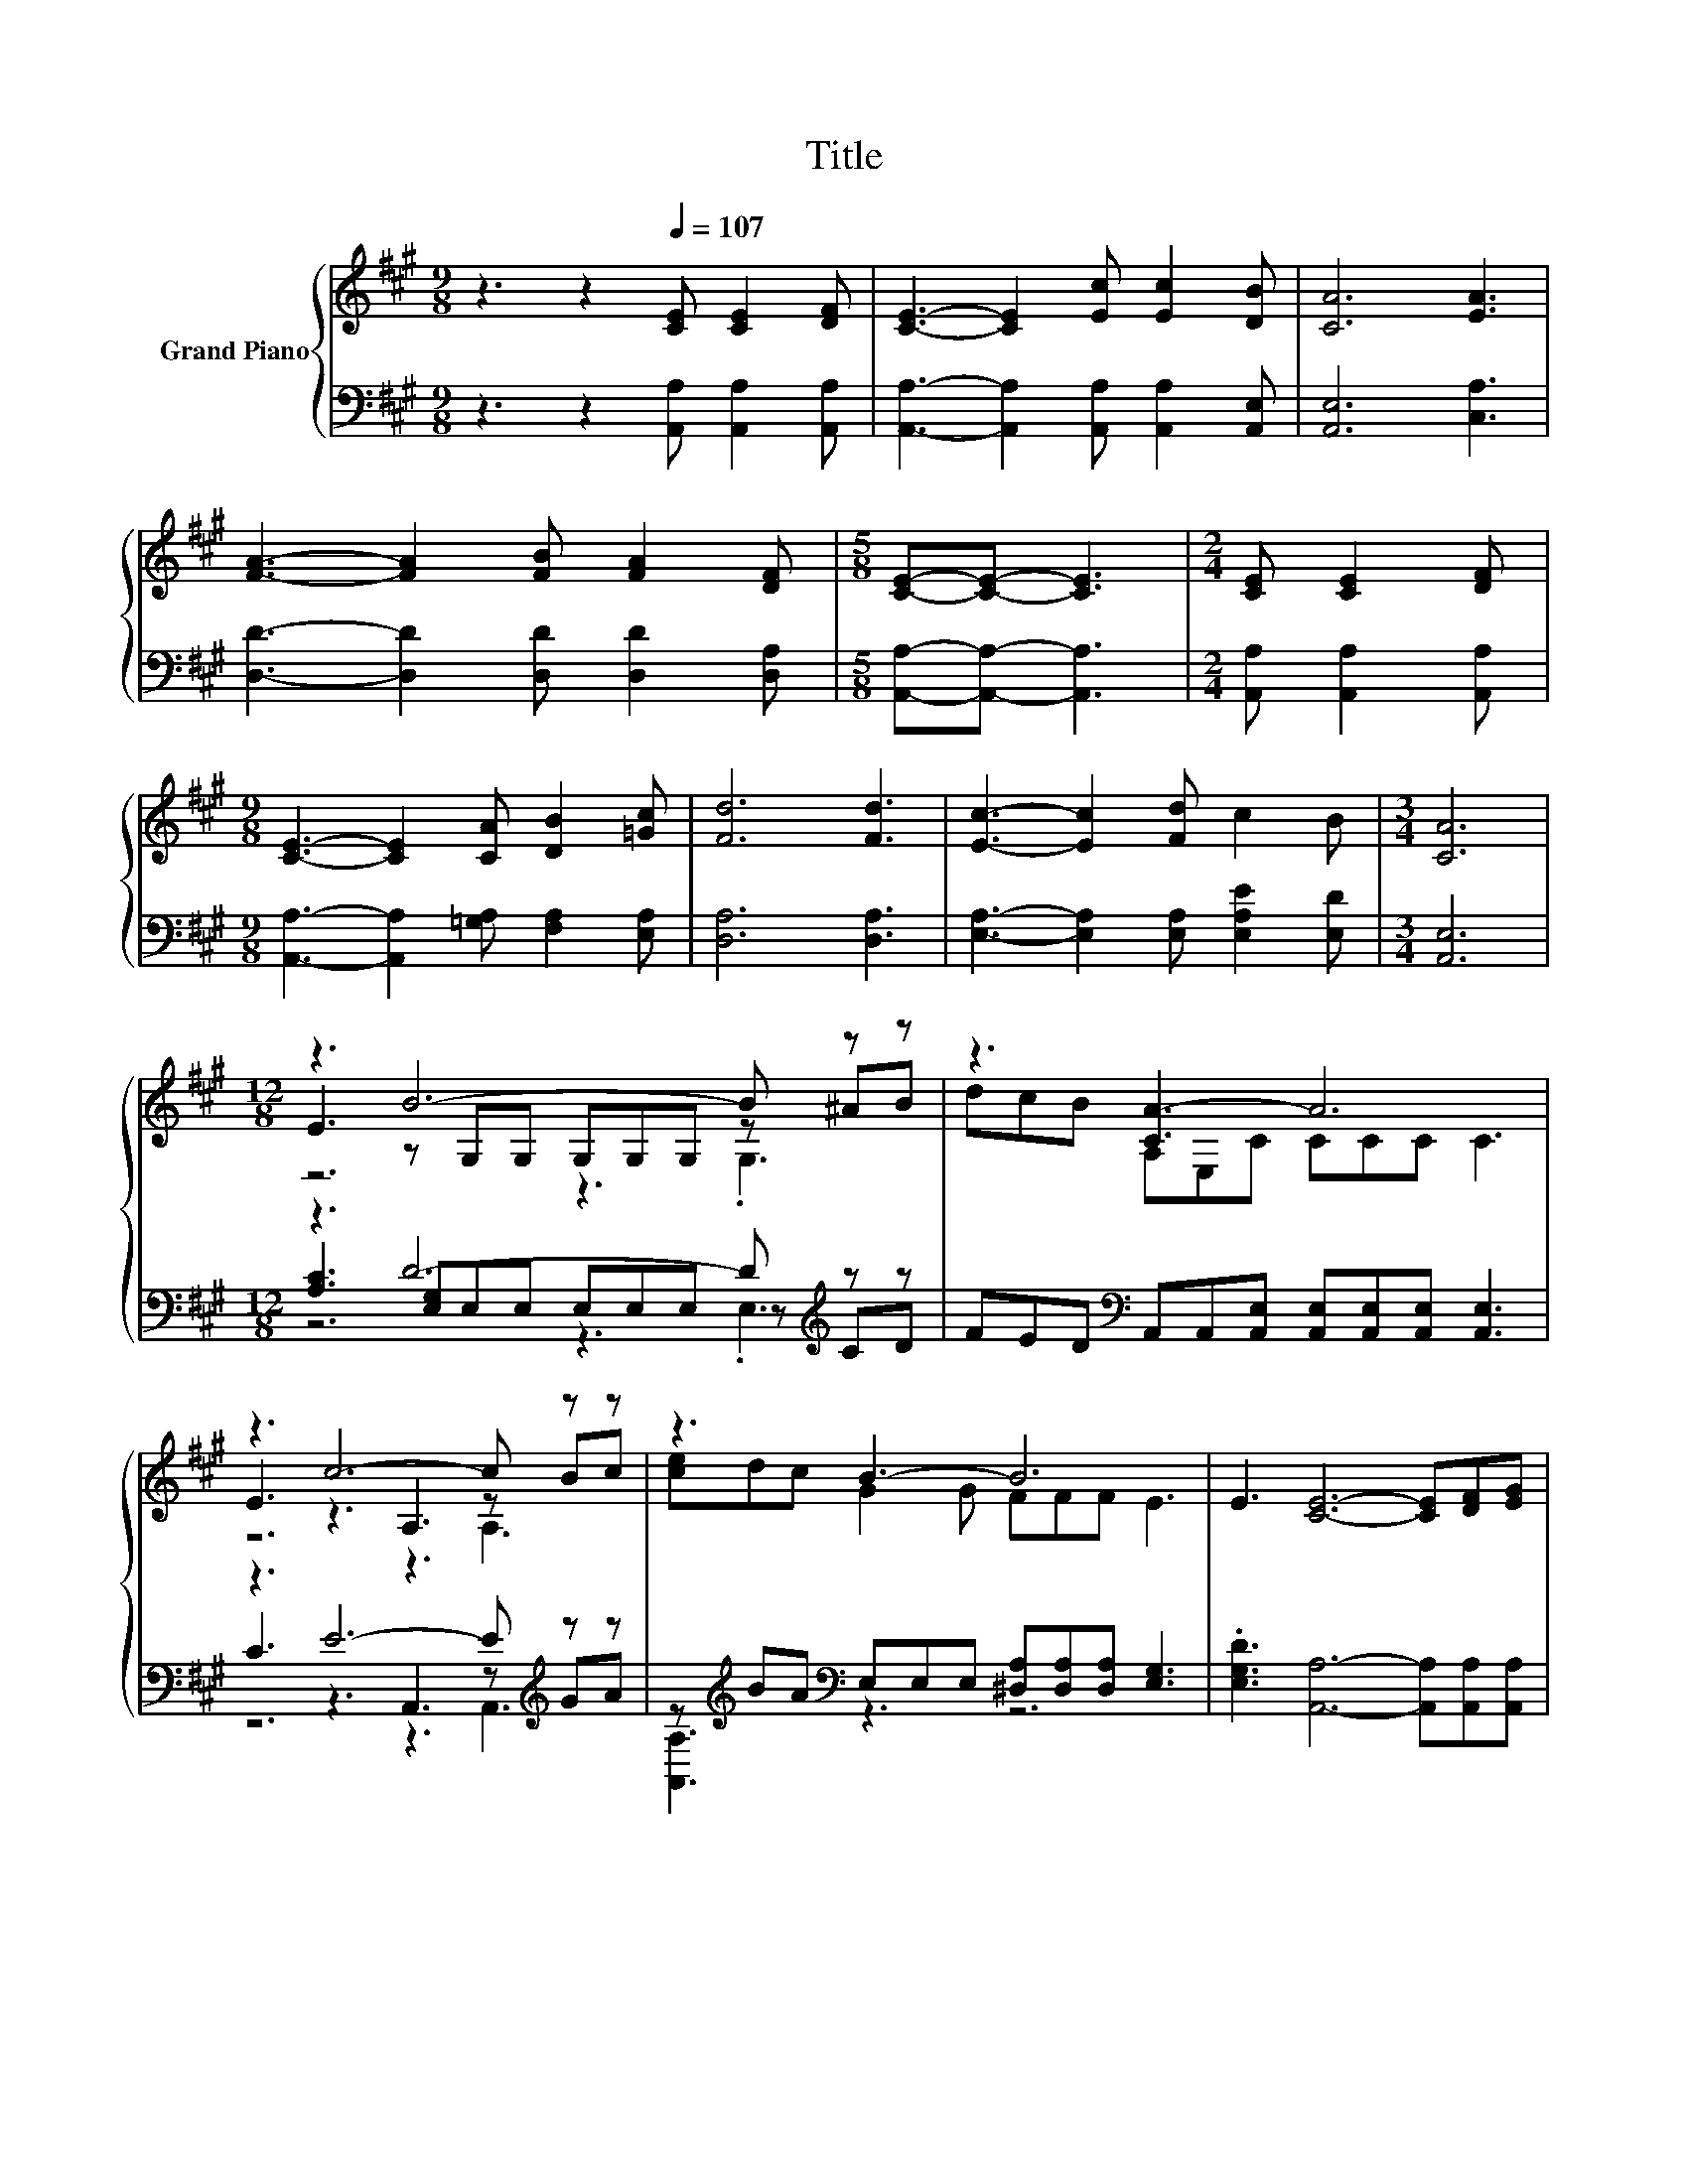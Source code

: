 X:1
T:Title
%%score { ( 1 3 4 ) | ( 2 5 6 ) }
L:1/8
M:9/8
K:A
V:1 treble nm="Grand Piano"
V:3 treble 
V:4 treble 
V:2 bass 
V:5 bass 
V:6 bass 
V:1
 z3 z2[Q:1/4=107] [CE] [CE]2 [DF] | [CE]3- [CE]2 [Ec] [Ec]2 [DB] | [CA]6 [EA]3 | %3
 [FA]3- [FA]2 [FB] [FA]2 [DF] |[M:5/8] [CE]-[CE]- [CE]3 |[M:2/4] [CE] [CE]2 [DF] | %6
[M:9/8] [CE]3- [CE]2 [CA] [DB]2 [=Gc] | [Fd]6 [Fd]3 | [Ec]3- [Ec]2 [Fd] c2 B |[M:3/4] [CA]6 | %10
[M:12/8] z3 B6- B z z | z3 [CA-]3 A6 | z3 c6- c z z | z3 B3- B6 | E3 [CE]6- [CE][DF][EG] | %15
[M:27/16] z/ z/ z/ z/ z e/-e/-e/-e/-e/-e/-e/-e/-e-<e z/ z/ z/ z/ z/ z/ z/ z | %16
[M:6/4] FA[Fd] c3 EAc B3- |[M:21/16] BE/-E/GB3/2-B3/2- B3 [CA]3/2- | [CA]3 z3/2 z3/2 z3/2 z3 |] %19
V:2
 z3 z2 [A,,A,] [A,,A,]2 [A,,A,] | [A,,A,]3- [A,,A,]2 [A,,A,] [A,,A,]2 [A,,E,] | [A,,E,]6 [C,A,]3 | %3
 [D,D]3- [D,D]2 [D,D] [D,D]2 [D,A,] |[M:5/8] [A,,A,]-[A,,A,]- [A,,A,]3 | %5
[M:2/4] [A,,A,] [A,,A,]2 [A,,A,] |[M:9/8] [A,,A,]3- [A,,A,]2 [=G,A,] [F,A,]2 [E,A,] | %7
 [D,A,]6 [D,A,]3 | [E,A,]3- [E,A,]2 [E,A,] [E,A,E]2 [E,D] |[M:3/4] [A,,E,]6 | %10
[M:12/8] z3 D6- D[K:treble] z z | FED[K:bass] A,,A,,[A,,E,] [A,,E,][A,,E,][A,,E,] [A,,E,]3 | %12
 z3 E6- E[K:treble] z z | z[K:treble] BA[K:bass] E,E,E, [^D,A,][D,A,][D,A,] [E,G,]3 | %14
 .[E,G,D]3 [A,,A,]6- [A,,A,][A,,A,][A,,A,] | %15
[M:27/16] [C,A,][B,,A,][A,,A,][D,A,]-<[D,A,]D,D,D,D,[D,A,]/-[D,A,]/-[D,A,]/-[D,A,]/-[D,A,]/-[D,A,]-<[D,A,] | %16
[M:6/4] [D,D]-[D,F,D][D,A,] [E,A,E]3 C-[E,C][E,A,E] [E,G,D]3- | %17
[M:21/16] [E,G,D][E,G,D]/-[E,G,D]/[E,D][E,D]3/2-[E,D]3/2- [E,D]3 [A,,E,]3/2- | %18
 [A,,E,]3 z3/2 z3/2 z3/2 z3 |] %19
V:3
 x9 | x9 | x9 | x9 |[M:5/8] x5 |[M:2/4] x4 |[M:9/8] x9 | x9 | x9 |[M:3/4] x6 | %10
[M:12/8] E3 z G,G, G,G,G, z ^AB | dcB A,E,C CCC C3 | E3 z3 A,3 z Bc | [ce]dc G2 G FFF E3 | x12 | %15
[M:27/16] [EA][EB][=Gc]F-<F-[A,F-][A,F-][A,F-][A,F-][Fd]/-[Fd]/-[Fd]/-[Fd]/-[Fd]/-[Fd]-<[Fd] | %16
[M:6/4] x12 |[M:21/16] x21/2 | x21/2 |] %19
V:4
 x9 | x9 | x9 | x9 |[M:5/8] x5 |[M:2/4] x4 |[M:9/8] x9 | x9 | x9 |[M:3/4] x6 |[M:12/8] z6 z3 .G,3 | %11
 x12 | z6 z3 A,3 | x12 | x12 |[M:27/16] x27/2 |[M:6/4] x12 |[M:21/16] x21/2 | x21/2 |] %19
V:5
 x9 | x9 | x9 | x9 |[M:5/8] x5 |[M:2/4] x4 |[M:9/8] x9 | x9 | x9 |[M:3/4] x6 | %10
[M:12/8] [A,C]3 [E,G,]E,E, E,E,E, z[K:treble] CD | x3[K:bass] x9 | C3 z3 A,,3 z[K:treble] GA | %13
 [A,,A,]3[K:treble][K:bass] z3 z6 | x12 |[M:27/16] x27/2 |[M:6/4] .A,6 .[E,A,]6 |[M:21/16] x21/2 | %18
 x21/2 |] %19
V:6
 x9 | x9 | x9 | x9 |[M:5/8] x5 |[M:2/4] x4 |[M:9/8] x9 | x9 | x9 |[M:3/4] x6 | %10
[M:12/8] z6 z3 .E,3[K:treble] | x3[K:bass] x9 | z6 z3 A,,3[K:treble] | x[K:treble] x2[K:bass] x9 | %14
 x12 |[M:27/16] x27/2 |[M:6/4] x12 |[M:21/16] x21/2 | x21/2 |] %19

